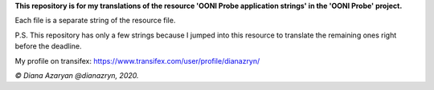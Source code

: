 **This repository is for my translations of the resource 'OONI Probe application strings' in the 'OONI Probe' project.**

Each file is a separate string of the resource file.

P.S. This repository has only a few strings because I jumped into this resource to translate the remaining ones right before the deadline.

My profile on transifex: https://www.transifex.com/user/profile/dianazryn/

*© Diana Azaryan @dianazryn, 2020.*
